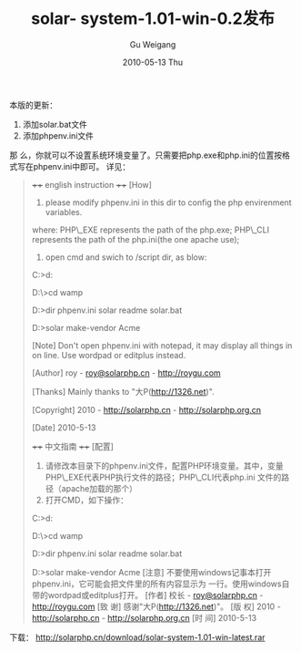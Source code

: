 #+TITLE: solar- system-1.01-win-0.2发布
#+AUTHOR: Gu Weigang
#+EMAIL: guweigang@outlook.com
#+DATE: 2010-05-13 Thu
#+URI: /blog/2010/05/13/solar-system-1_0_1-win-0_2-release/
#+KEYWORDS: 
#+TAGS: solar, solar win, solarphp
#+LANGUAGE: zh_CN
#+OPTIONS: H:3 num:nil toc:nil \n:nil ::t |:t ^:nil -:nil f:t *:t <:t
#+DESCRIPTION: 

本版的更新：
1. 添加solar.bat文件
2. 添加phpenv.ini文件
那 么，你就可以不设置系统环境变量了。只需要把php.exe和php.ini的位置按格式写在phpenv.ini中即可。
详见：


#+BEGIN_QUOTE
  

  ++++ english instruction ++++
[How]
1. please modify phpenv.ini in this dir to config the php envirenment variables.
where:
PHP\_EXE represents the path of the php.exe;
PHP\_CLI represents the path of the php.ini(the one apache use);

2. open cmd and swich to /script dir, as blow:

C:\Users\ROY>d:

D:\>cd wamp\www\solarwin1.01\script

D:\wamp\www\solarwin1.01\script>dir
phpenv.ini solar readme
solar.bat

D:\wamp\www\solarwin1.01\script>solar make-vendor Acme


[Note]
Don't open phpenv.ini with notepad, it may display all things in on line. Use wordpad or editplus instead.

[Author]
roy - [[mailto:roy@solarphp.cn][roy@solarphp.cn]] - [[../][http://roygu.com]]

[Thanks]
Mainly thanks to "大P([[http://1326.net/][http://1326.net]])".

[Copyright]
2010 - [[http://solarphp.cn/][http://solarphp.cn]] - [[http://solarphp.org.cn/][http://solarphp.org.cn]]

[Date]
2010-5-13



++++ 中文指南 ++++
[配置]
1. 请修改本目录下的phpenv.ini文件，配置PHP环境变量。其中，变量PHP\_EXE代表PHP执行文件的路径；PHP\_CLI代表php.ini 文件的路径（apache加载的那个）
2. 打开CMD，如下操作：
C:\Users\ROY>d:

D:\>cd wamp\www\solarwin1.01\script

D:\wamp\www\solarwin1.01\script>dir
phpenv.ini solar readme
solar.bat

D:\wamp\www\solarwin1.01\script>solar make-vendor Acme
[注意]
不要使用windows记事本打开phpenv.ini，它可能会把文件里的所有内容显示为 一行。使用windows自带的wordpad或editplus打开。
[作者]
校长 - [[mailto:roy@solarphp.cn][roy@solarphp.cn]] - [[../][http://roygu.com]]
[致 谢]
感谢"大P([[http://1326.net/][http://1326.net]])"。
[版 权]
2010 - [[http://solarphp.cn/][http://solarphp.cn]] - [[http://solarphp.org.cn/][http://solarphp.org.cn]]
[时 间]
2010-5-13
#+END_QUOTE


下载：
[[http://solarphp.cn/download/solar-system-1.01-win-latest.rar][http://solarphp.cn/download/solar-system-1.01-win-latest.rar]]


